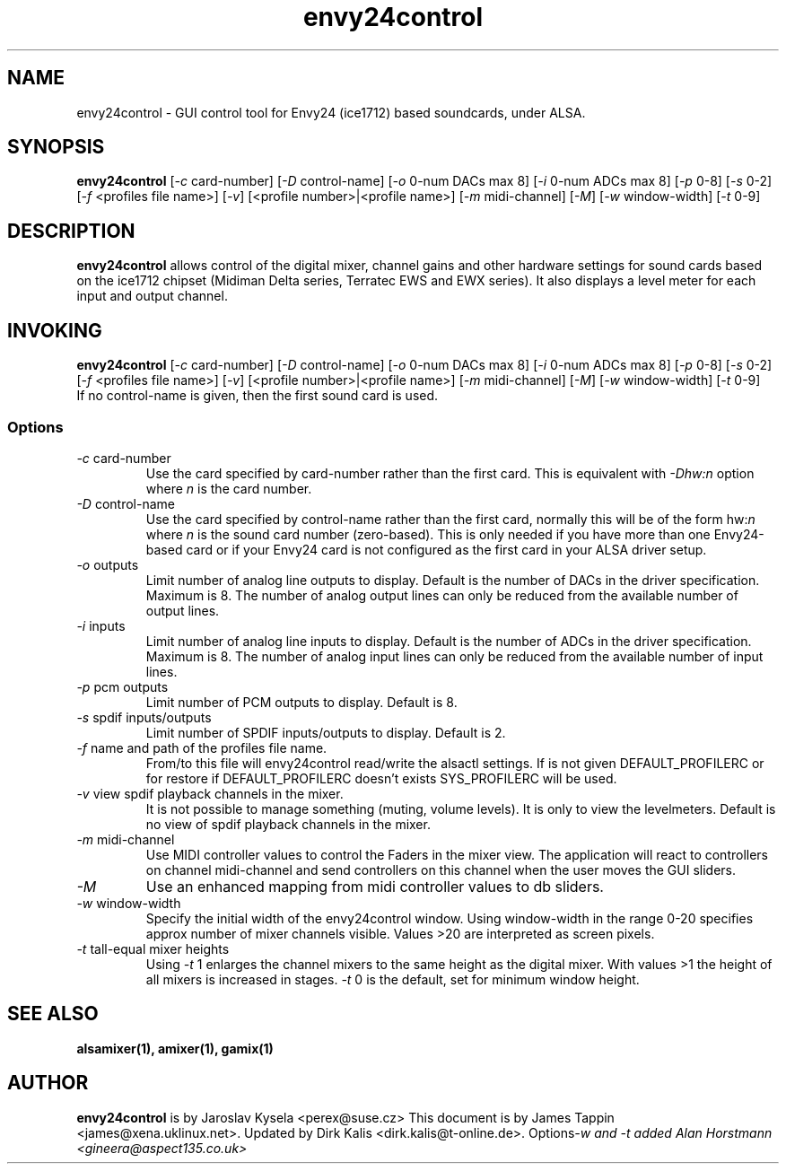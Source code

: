 .TH "envy24control" "1" "30 July 2005" "" ""
.SH "NAME"
envy24control \- GUI control tool for Envy24 (ice1712) based
soundcards, under ALSA.

.SH "SYNOPSIS"
\fBenvy24control\fP [\fI\-c\fP card\-number] [\fI\-D\fP control\-name] [\fI\-o\fP 0\-num DACs max 8] [\fI\-i\fP 0\-num ADCs max 8] [\fI\-p\fP 0\-8] [\fI\-s\fP 0\-2] [\fI\-f\fP <profiles file name>] [\fI\-v\fP] [<profile number>|<profile name>] [\fI\-m\fP midi\-channel] [\fI\-M\fP] [\fI\-w\fP window\-width] [\fI\-t\fP 0\-9]

.SH "DESCRIPTION"
\fBenvy24control\fP allows control of the digital mixer, channel gains
and other hardware settings for sound cards based on the ice1712
chipset (Midiman Delta series, Terratec EWS and EWX series). It also
displays a level meter for each input and output channel.

.SH "INVOKING"
\fBenvy24control\fP [\fI\-c\fP card\-number] [\fI\-D\fP control\-name] [\fI\-o\fP 0\-num DACs max 8] [\fI\-i\fP 0\-num ADCs max 8] [\fI\-p\fP 0\-8] [\fI\-s\fP 0\-2] [\fI\-f\fP <profiles file name>] [\fI\-v\fP] [<profile number>|<profile name>] [\fI\-m\fP midi\-channel] [\fI\-M\fP] [\fI\-w\fP window\-width] [\fI\-t\fP 0\-9]
.TP 
If no control\-name is given, then the first sound card is used.

.SS Options
.TP 
\fI\-c\fP card\-number
Use the card specified by card\-number rather than the first card.
This is equivalent with \fI\-Dhw:n\fP option where \fIn\fP is the card number.
.TP 
\fI\-D\fP control\-name
Use the card specified by control\-name rather than the first card,
normally this will be of the form hw:\fIn\fP where \fIn\fP is the sound
card number (zero\-based). This is only needed if you have more than one
Envy24\-based card or if your Envy24 card is not configured as the first
card in your ALSA driver setup.
.TP 
\fI\-o\fP outputs
Limit number of analog line outputs to display.  Default is the number of
DACs in the driver specification. Maximum is 8.
The number of analog output lines can only be reduced from the available
number of output lines.
.TP 
\fI\-i\fP inputs
Limit number of analog line inputs to display.  Default is the number of
ADCs in the driver specification. Maximum is 8.
The number of analog input lines can only be reduced from the available
number of input lines.
.TP 
\fI\-p\fP pcm outputs
Limit number of PCM outputs to display.  Default is 8.
.TP 
\fI\-s\fP spdif inputs/outputs
Limit number of SPDIF inputs/outputs to display.  Default is 2.
.TP 
\fI\-f\fP name and path of the profiles file name.
From/to this file will envy24control read/write the alsactl settings.
If is not given DEFAULT_PROFILERC or for restore if DEFAULT_PROFILERC
doesn't exists SYS_PROFILERC will be used.
.TP 
\fI\-v\fP view spdif playback channels in the mixer.
It is not possible to manage something (muting, volume levels).
It is only to view the levelmeters.
Default is no view of spdif playback channels in the mixer.
.TP 
\fI\-m\fP midi\-channel
Use MIDI controller values to control the Faders in the mixer view.
The application will react to controllers on channel midi\-channel and
send controllers on this channel when the user moves the GUI sliders.
.TP 
\fI\-M\fP
Use an enhanced mapping from midi controller values to db sliders.
.TP
\fI\-w\fP window\-width
Specify the initial width of the envy24control window.
Using window\-width in the range 0\-20 specifies approx number of mixer channels visible.
Values >20 are interpreted as screen pixels.
.TP
\fI\-t\fP tall\-equal mixer heights
Using \fI\-t\fP 1 enlarges the channel mixers to the same height as the digital mixer.
With values >1 the height of all mixers is increased in stages.
\fI\-t\fP 0 is the default, set for minimum window height.
.SH "SEE ALSO"
\fB
alsamixer(1),
amixer(1),
gamix(1)
\fP

.SH "AUTHOR"
\fBenvy24control\fP is  by Jaroslav Kysela <perex@suse.cz>
This document is by James Tappin <james@xena.uklinux.net>.
Updated by Dirk Kalis <dirk.kalis@t\-online.de>.
Options\fI\-w\ and \fI\-t\fP added Alan Horstmann <gineera@aspect135.co.uk>
